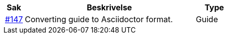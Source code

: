 [cols="1,9,2", options="header"]
|===
| Sak | Beskrivelse | Type

| link:https://github.com/difi/vefa-validator-conf/issues/147[#147]
| Converting guide to Asciidoctor format.
| Guide

|===
